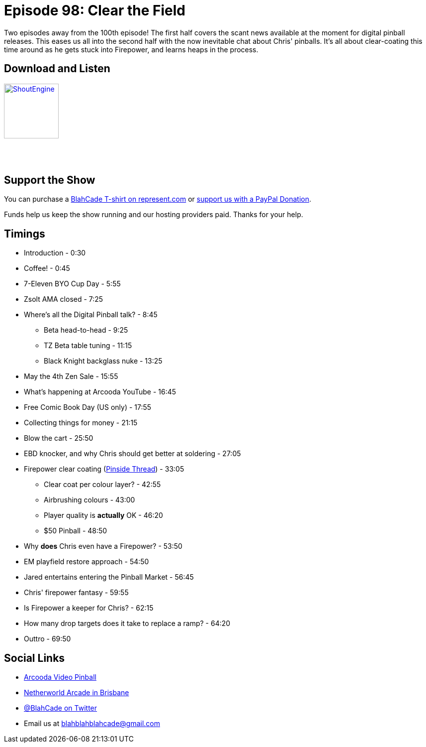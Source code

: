 = Episode 98: Clear the Field
:hp-tags: farsight, ebd, firepower, clear-coating,
:hp-image: logo.png

Two episodes away from the 100th episode!
The first half covers the scant news available at the moment for digital pinball releases.
This eases us all into the second half with the now inevitable chat about Chris' pinballs.
It's all about clear-coating this time around as he gets stuck into Firepower, and learns heaps in the process.

== Download and Listen

http://shoutengine.com/BlahCadePodcast/clear-the-field-35910[image:http://media.cdn.shoutengine.com/static/img/layout/shoutengine-app-icon.png[ShoutEngine,110,110]]

++++
<a href="https://itunes.apple.com/us/podcast/blahcade-podcast/id1039748922?mt=2" style="display:inline-block;overflow:hidden;background:url(//linkmaker.itunes.apple.com/assets/shared/badges/en-us/podcast-lrg.svg) no-repeat;width:110px;height:40px;background-size:contain;"></a>
++++

== Support the Show

You can purchase a https://represent.com/blahcade-shirt[BlahCade T-shirt on represent.com] or https://paypal.me/blahcade[support us with a PayPal Donation].

Funds help us keep the show running and our hosting providers paid.
Thanks for your help.

== Timings

* Introduction - 0:30
* Coffee! - 0:45
* 7-Eleven BYO Cup Day - 5:55
* Zsolt AMA closed - 7:25
* Where's all the Digital Pinball talk? - 8:45
** Beta head-to-head - 9:25
** TZ Beta table tuning - 11:15
** Black Knight backglass nuke - 13:25
* May the 4th Zen Sale - 15:55
* What's happening at Arcooda YouTube - 16:45
* Free Comic Book Day (US only) - 17:55
* Collecting things for money - 21:15
* Blow the cart - 25:50
* EBD knocker, and why Chris should get better at soldering - 27:05
* Firepower clear coating (https://pinside.com/pinball/forum/topic/firepower-my-first-pin-my-first-teardown[Pinside Thread]) - 33:05
** Clear coat per colour layer? - 42:55
** Airbrushing colours - 43:00
** Player quality is *actually* OK - 46:20
** $50 Pinball - 48:50
* Why *does* Chris even have a Firepower? - 53:50
* EM playfield restore approach - 54:50
* Jared entertains entering the Pinball Market - 56:45
* Chris' firepower fantasy - 59:55
* Is Firepower a keeper for Chris? - 62:15
* How many drop targets does it take to replace a ramp? - 64:20
* Outtro - 69:50

== Social Links

* https://www.arcooda.com/our-machines/arcooda-video-pinball/[Arcooda Video Pinball]
* http://www.netherworldarcade.com/[Netherworld Arcade in Brisbane]
* https://twitter.com/blahcade[@BlahCade on Twitter]
* Email us at blahblahblahcade@gmail.com

